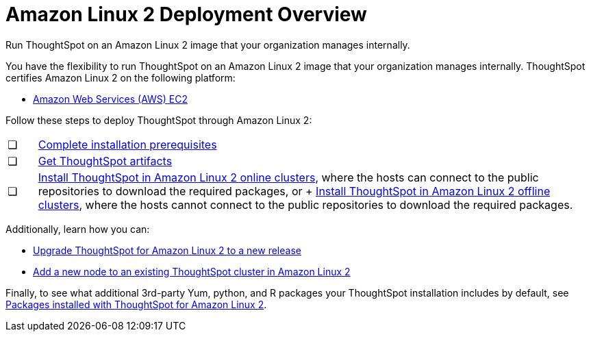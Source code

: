 = Amazon Linux 2 Deployment Overview
:last_updated: 6/8/2020

Run ThoughtSpot on an Amazon Linux 2 image that your organization manages internally.

You have the flexibility to run ThoughtSpot on an Amazon Linux 2 image that your organization manages internally.
ThoughtSpot certifies Amazon Linux 2 on the following platform:

* xref:configuration-options.adoc[Amazon Web Services (AWS) EC2]

Follow these steps to deploy ThoughtSpot through Amazon Linux 2:

[cols="5%,95%"]
|===
| &#10063;
| xref:al2-prerequisites.adoc[Complete installation prerequisites]

| &#10063;
| xref:al2-ts-artifacts.adoc[Get ThoughtSpot artifacts]

| &#10063;
| xref:al2-install-online.adoc[Install ThoughtSpot in Amazon Linux 2 online clusters], where the hosts can connect to the public repositories to download the required packages, or + xref:al2-install-offline.adoc[Install ThoughtSpot in Amazon Linux 2 offline clusters], where the hosts cannot connect to the public repositories to download the required packages.
|===

Additionally, learn how you can:

* xref:al2-upgrade.adoc[Upgrade ThoughtSpot for Amazon Linux 2 to a new release]
* xref:al2-add-node.adoc[Add a new node to an existing ThoughtSpot cluster in Amazon Linux 2]

Finally, to see what additional 3rd-party Yum, python, and R packages your ThoughtSpot installation includes by default, see xref:al2-packages.adoc[Packages installed with ThoughtSpot for Amazon Linux 2].
